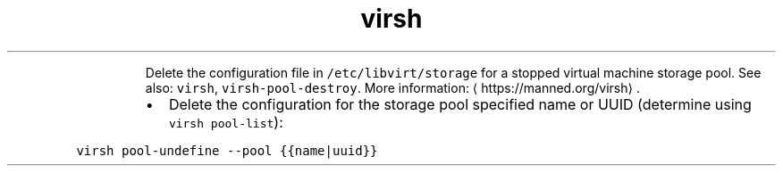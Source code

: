 .TH virsh pool\-undefine
.PP
.RS
Delete the configuration file in \fB\fC/etc/libvirt/storage\fR for a stopped virtual machine storage pool.
See also: \fB\fCvirsh\fR, \fB\fCvirsh\-pool\-destroy\fR\&.
More information: \[la]https://manned.org/virsh\[ra]\&.
.RE
.RS
.IP \(bu 2
Delete the configuration for the storage pool specified name or UUID (determine using \fB\fCvirsh pool\-list\fR):
.RE
.PP
\fB\fCvirsh pool\-undefine \-\-pool {{name|uuid}}\fR

